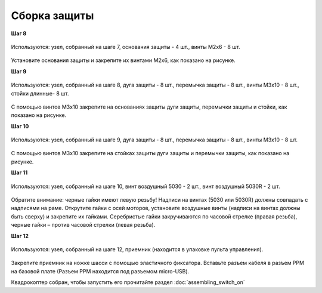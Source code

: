 Сборка защиты
=============

**Шаг 8**

.. figure:: media/assembling_protection_step_8.png
   :align: center

   Используются: узел, собранный на шаге 7, основания защиты - 4 шт., винты M2x6 - 8 шт. 

Установите основания защиты и закрепите их винтами М2х6, как показано на рисунке.
 

**Шаг 9**

.. figure:: media/assembling_protection_step_9.png
   :align: center

   Используются: узел, собранный на шаге 8, дуга защиты - 8 шт., перемычка защиты - 8 шт., винты M3x10 - 8 шт., стойки длинные- 8 шт.

С помощью винтов М3х10 закрепите на основаниях защиты дуги защиты, перемычки защиты и стойки, как показано на рисунке.

**Шаг 10**

.. figure:: media/assembling_protection_step_10.png
   :align: center

   Используются: узел, собранный на шаге 9, дуга защиты - 8 шт., перемычка защиты - 8 шт., винты M3x10 - 8 шт.

С помощью винтов М3х10 закрепите на стойках защиты дуги защиты и перемычки защиты, как показано на рисунке.


**Шаг 11**

.. figure:: media/assembling_protection_step_11.png
   :align: center

   Используются: узел, собранный на шаге 10, винт воздушный 5030 - 2 шт., винт воздушный 5030R - 2 шт.


Обратите внимание: черные гайки имеют левую резьбу! Надписи на винтах (5030 или 5030R) должны совпадать с надписями на раме.
Открутите гайки с осей моторов, установите воздушные винты (надписи на винтах должны быть сверху) и закрепите их гайками. Серебристые гайки закручиваются по часовой стрелке (правая резьба), черные гайки – против часовой стрелки (левая резьба).

**Шаг 12**


.. figure:: media/assembling_protection_step_12.png
   :align: center

   Используются: узел, собранный на шаге 12, приемник (находится в упаковке пульта управления).

Закрепите приемник на ножке шасси с помощью эластичного фиксатора. Вставьте разъем кабеля в разъем PPM на базовой плате (Разъем PPM находится под разъемом micro-USB).





Квадрокоптер собран, чтобы запустить его прочитайте раздел :doc:`assembling_switch_on`


